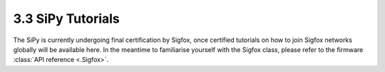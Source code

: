 
3.3 SiPy Tutorials
==================

The SiPy is currently undergoing final certification by Sigfox, once certified tutorials on how to join Sigfox networks globally will be available here. In the meantime to familiarise yourself with the Sigfox class, please refer to the firmware :class:`API reference <.Sigfox>`.
